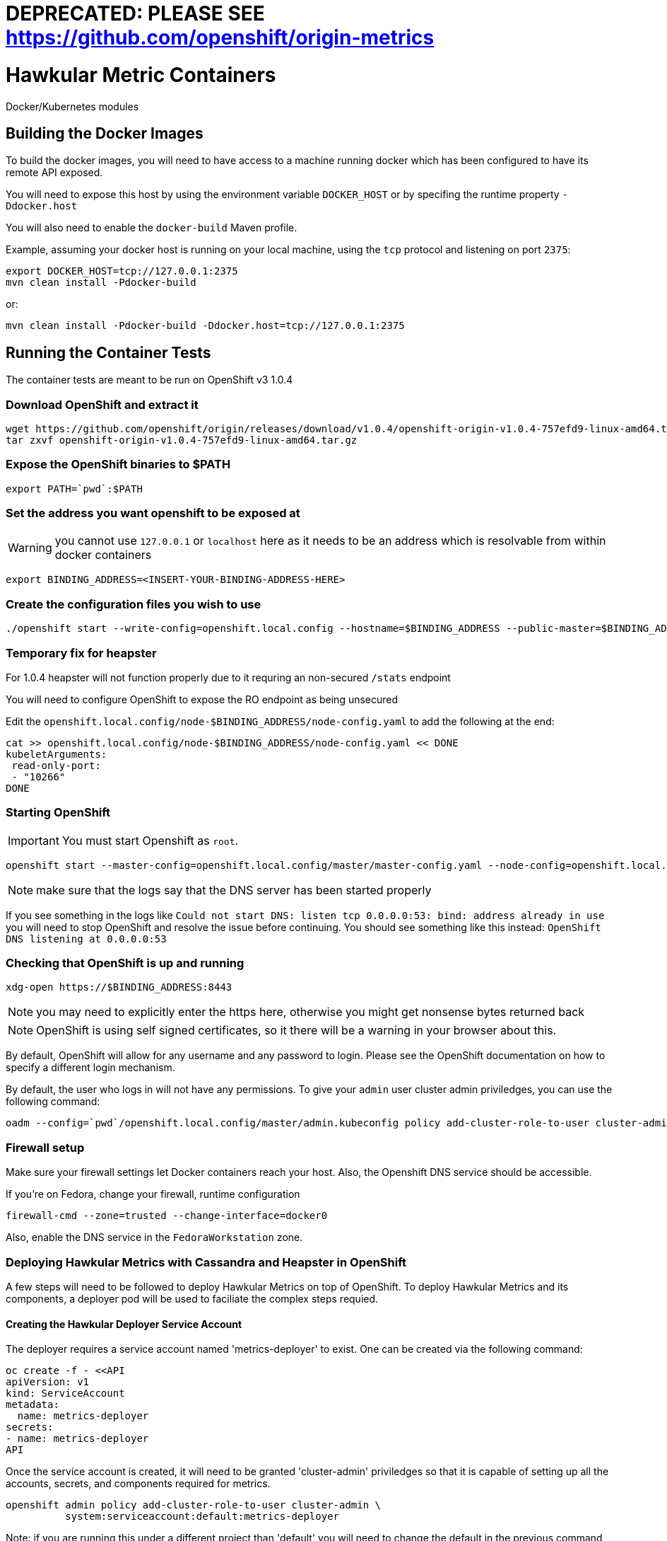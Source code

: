 = DEPRECATED: PLEASE SEE https://github.com/openshift/origin-metrics

= Hawkular Metric Containers
:type: article

Docker/Kubernetes modules

== Building the Docker Images

To build the docker images, you will need to have access to a machine running docker which has been configured to have its remote API exposed.

You will need to expose this host by using the environment variable `DOCKER_HOST` or by specifing the runtime property `-Ddocker.host`

You will also need to enable the `docker-build` Maven profile.

Example, assuming your docker host is running on your local machine, using the `tcp` protocol and listening on port `2375`:

[source,bash]
----
export DOCKER_HOST=tcp://127.0.0.1:2375
mvn clean install -Pdocker-build
----

or:

[source,bash]
----
mvn clean install -Pdocker-build -Ddocker.host=tcp://127.0.0.1:2375
----

== Running the Container Tests

The container tests are meant to be run on OpenShift v3 1.0.4

=== Download OpenShift and extract it

[source,bash]
----
wget https://github.com/openshift/origin/releases/download/v1.0.4/openshift-origin-v1.0.4-757efd9-linux-amd64.tar.gz[https://github.com/openshift/origin/releases/download/v1.0.4/openshift-origin-v1.0.4-757efd9-linux-amd64.tar.gz]
tar zxvf openshift-origin-v1.0.4-757efd9-linux-amd64.tar.gz
----

=== Expose the OpenShift binaries to $PATH

[source,bash]
----
export PATH=`pwd`:$PATH
----

=== Set the address you want openshift to be exposed at

WARNING: you cannot use `127.0.0.1` or `localhost` here as it needs to be an address which is resolvable from within docker containers

[source,bash]
----
export BINDING_ADDRESS=<INSERT-YOUR-BINDING-ADDRESS-HERE>
----

=== Create the configuration files you wish to use

[source,bash]
----
./openshift start --write-config=openshift.local.config --hostname=$BINDING_ADDRESS --public-master=$BINDING_ADDRESS
----

=== Temporary fix for heapster

For 1.0.4 heapster will not function properly due to it requring an non-secured `/stats` endpoint

You will need to configure OpenShift to expose the RO endpoint as being unsecured

Edit the `openshift.local.config/node-$BINDING_ADDRESS/node-config.yaml` to add the following at the end:

[source,bash]
----
cat >> openshift.local.config/node-$BINDING_ADDRESS/node-config.yaml << DONE
kubeletArguments:
 read-only-port:
 - "10266"
DONE
----

=== Starting OpenShift

IMPORTANT: You must start Openshift as `root`.

[source,bash]
----
openshift start --master-config=openshift.local.config/master/master-config.yaml --node-config=openshift.local.config/node-$BINDING_ADDRESS/node-config.yaml
----

NOTE: make sure that the logs say that the DNS server has been started properly

If you see something in the logs like `Could not start DNS: listen tcp 0.0.0.0:53: bind: address already in use` you will need to stop OpenShift and resolve the issue before continuing.
You should see something like this instead: `OpenShift DNS listening at 0.0.0.0:53`

=== Checking that OpenShift is up and running

[source,bash]
----
xdg-open https://$BINDING_ADDRESS:8443
----

NOTE: you may need to explicitly enter the https here, otherwise you might get nonsense bytes returned back

NOTE: OpenShift is using self signed certificates, so it there will be a warning in your browser about this.

By default, OpenShift will allow for any username and any password to login. Please see the OpenShift documentation on how to specify a different login mechanism.

By default, the user who logs in will not have any permissions. To give your `admin` user cluster admin priviledges, you can use the following command:

[source,bash]
----
oadm --config=`pwd`/openshift.local.config/master/admin.kubeconfig policy add-cluster-role-to-user cluster-admin admin
----

=== Firewall setup

Make sure your firewall settings let Docker containers reach your host. Also, the Openshift DNS service should be
accessible.

If you're on Fedora, change your firewall, runtime configuration
[source,bash]
----
firewall-cmd --zone=trusted --change-interface=docker0
----

Also, enable the DNS service in the `FedoraWorkstation` zone.

=== Deploying Hawkular Metrics with Cassandra and Heapster in OpenShift

A few steps will need to be followed to deploy Hawkular Metrics on top of OpenShift. To deploy Hawkular Metrics and its components, a deployer pod will be used to faciliate the complex steps requied.

==== Creating the Hawkular Deployer Service Account

The deployer requires a service account named 'metrics-deployer' to exist. One can be created via the following command:

    oc create -f - <<API
    apiVersion: v1
    kind: ServiceAccount
    metadata:
      name: metrics-deployer
    secrets:
    - name: metrics-deployer
    API

Once the service account is created, it will need to be granted 'cluster-admin' priviledges so that it is capable of setting up all the accounts, secrets, and components required for metrics.

    openshift admin policy add-cluster-role-to-user cluster-admin \
              system:serviceaccount:default:metrics-deployer

Note: if you are running this under a different project than 'default' you will need to change the default in the previous command to match your project's name.

==== Creating the Deployer Secret

The deployer requires a secret to exist before it can be deployed, even if the secret is empty and uses defaults. To create an empty secret, run the following command

 oc secrets new metrics-deployer nothing=/dev/null

The deployer can also take a few other secrets to setup the Hawkular or Cassandra cluster PEM certificate files. To specify the pem file located at location /foo/bar.pem to be used with Hawkular Metrics the following command can be used:

 oc secrets new metrics-deployer hawkular-metrics.pem=/foo/bar.pem

==== Running the Deployer

Now that the service account and secret have been created, you will need to process and deploy the deployer template. The template for the deployer can be found under containers/container-tests/src/main/resources/deployer.yaml.

To deploy the template you will need to at least specify the HAWKULAR_METRICS_HOSTNAME, this will be used when generating the SSL certificates for the Hawkular Metrics serivce:

 oc process -f deployer.yaml -v HAWKULAR_METRICS_HOSTNAME=hawkular-metrics.example.com | oc create -f -

=== Running the Tests

To run the tests, you will need to specify the following environment variables:

[source,bash]
----
export OPENSHIFT_HOME=<DIRECTORY WERE YOU INSTALLED OPENSHIFT>
export KUBERNETES_TRUST_CERT=true
export KUBERNETES_MASTER=https://$BINDING_ADDRESS:8443
export KUBERNETES_CLIENT_CERTIFICATE_FILE=$OPENSHIFT_HOME/openshift.local.config/master/admin.crt
export KUBERNETES_CLIENT_KEY_FILE=$OPENSHIFT_HOME/openshift.local.config/master/admin.key
mvn clean install -Pcontainer-tests
----
